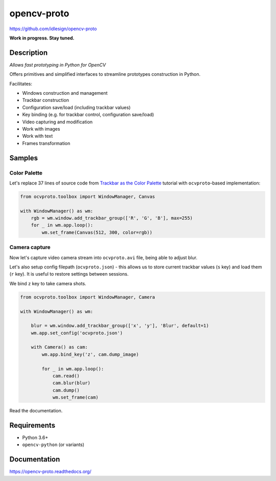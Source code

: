 opencv-proto
============
https://github.com/idlesign/opencv-proto

|release| |lic|  |ci| |coverage|

.. |release| image:: https://img.shields.io/pypi/v/opencv-proto.svg
    :target: https://pypi.python.org/pypi/opencv-proto

.. |lic| image:: https://img.shields.io/pypi/l/opencv-proto.svg
    :target: https://pypi.python.org/pypi/opencv-proto

.. |ci| image:: https://img.shields.io/travis/idlesign/opencv-proto/master.svg
    :target: https://travis-ci.org/idlesign/opencv-proto

.. |coverage| image:: https://img.shields.io/coveralls/idlesign/opencv-proto/master.svg
    :target: https://coveralls.io/r/idlesign/opencv-proto


**Work in progress. Stay tuned.**

Description
-----------

*Allows fast prototyping in Python for OpenCV*

Offers primitives and simplified interfaces to streamline prototypes construction in Python.

Facilitates:

* Windows construction and management
* Trackbar construction
* Configuration save/load (including trackbar values)
* Key binding (e.g. for trackbar control, configuration save/load)
* Video capturing and modification
* Work with images
* Work with text
* Frames transformation


Samples
-------

Color Palette
~~~~~~~~~~~~~

Let's replace 37 lines of source code from `Trackbar as the Color Palette <https://opencv-python-tutroals.readthedocs.io/en/latest/py_tutorials/py_gui/py_trackbar/py_trackbar.html>`_
tutorial with ``ocvproto``-based implementation:

.. code-block:: python

    from ocvproto.toolbox import WindowManager, Canvas

    with WindowManager() as wm:
        rgb = wm.window.add_trackbar_group(['R', 'G', 'B'], max=255)
        for _ in wm.app.loop():
            wm.set_frame(Canvas(512, 300, color=rgb))


Camera capture
~~~~~~~~~~~~~~

Now let's capture video camera stream into ``ocvproto.avi`` file, being able to adjust blur.

Let's also setup config filepath (``ocvproto.json``) - this allows us to store current trackbar values
(``s`` key) and load them (``r`` key). It is useful to restore settings between sessions.

We bind ``z`` key to take camera shots.

.. code-block:: python

    from ocvproto.toolbox import WindowManager, Camera

    with WindowManager() as wm:

        blur = wm.window.add_trackbar_group(['x', 'y'], 'Blur', default=1)
        wm.app.set_config('ocvproto.json')

        with Camera() as cam:
            wm.app.bind_key('z', cam.dump_image)

            for _ in wm.app.loop():
                cam.read()
                cam.blur(blur)
                cam.dump()
                wm.set_frame(cam)


Read the documentation.

Requirements
------------
* Python 3.6+
* ``opencv-python`` (or variants)


Documentation
-------------

https://opencv-proto.readthedocs.org/
